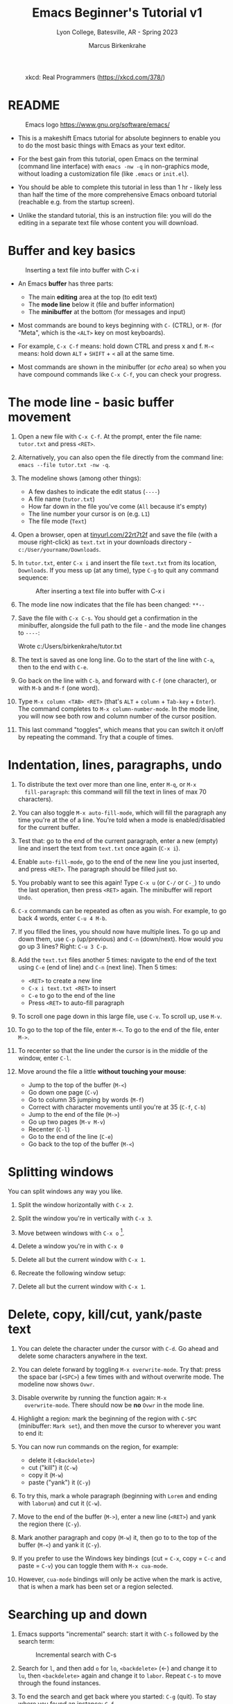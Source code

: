 #+TITLE: Emacs Beginner's Tutorial v1
#+AUTHOR: Marcus Birkenkrahe
#+SUBTITLE: Lyon College, Batesville, AR - Spring 2023
#+STARTUP:overview indent
#+attr_latex: :width 400px
#+caption: xkcd: Real Programmers (https://xkcd.com/378/)
[[../img/real_programmers.png]]

* README
#+attr_latex: :width 400px
#+caption: Emacs logo https://www.gnu.org/software/emacs/
[[../img/0_gnuemacs.png]]

- This is a makeshift Emacs tutorial for absolute beginners to enable
  you to do the most basic things with Emacs as your text editor.

- For the best gain from this tutorial, open Emacs on the terminal
  (command line interface) with ~emacs -nw -q~ in non-graphics mode,
  without loading a customization file (like ~.emacs~ or ~init.el~).

- You should be able to complete this tutorial in less than 1 hr -
  likely less than half the time of the more comprehensive Emacs
  onboard tutorial (reachable e.g. from the startup screen).

- Unlike the standard tutorial, this is an instruction file: you will
  do the editing in a separate text file whose content you will
  download.
  
* Buffer and key basics
   #+attr_latex: :width 400px
   #+caption: Inserting a text file into buffer with C-x i
   [[../img/newfile.png]]

- An Emacs *buffer* has three parts:
  - The main *editing* area at the top (to edit text)
  - The *mode line* below it (file and buffer information)
  - The *minibuffer* at the bottom (for messages and input)

- Most commands are bound to keys beginning with ~C-~ (CTRL), or ~M-~ (for
  "Meta", which is the ~<ALT>~ key on most keyboards).

- For example, ~C-x C-f~ means: hold down CTRL and press x and f. ~M-<~
  means: hold down ~ALT~ + ~SHIFT~ + ~<~ all at the same time.

- Most commands are shown in the minibuffer (or /echo/ area) so when you
  have compound commands like ~C-x C-f~, you can check your progress.

* The mode line - basic buffer movement

1) Open a new file with ~C-x C-f~. At the prompt, enter the file name:
   ~tutor.txt~ and press ~<RET>~.

2) Alternatively, you can also open the file directly from
   the command line: ~emacs --file tutor.txt -nw -q~.

3) The modeline shows (among other things):
   - A few dashes to indicate the edit status (~----~)
   - A file name (~tutor.txt~)
   - How far down in the file you've come (~All~ because it's empty)
   - The line number your cursor is on (e.g. ~L1~)
   - The file mode (~Text~)

4) Open a browser, open at [[https://tinyurl.com/22rt7t2f][tinyurl.com/22rt7t2f]] and save the file
   (with a mouse right-click) as ~text.txt~ in your downloads
   directory - ~c:/User/yourname/Downloads~.

5) In ~tutor.txt~, enter ~C-x i~ and insert the file ~text.txt~ from its
   location, ~Downloads~. If you mess up (at any time), type ~C-g~ to
   quit any command sequence:
   #+attr_latex: :width 400px
   #+caption: After inserting a text file into buffer with C-x i
   [[../img/0_text.png]]

6) The mode line now indicates that the file has been changed: ~**--~

7) Save the file with ~C-x C-s~. You should get a confirmation in the
   minibuffer, alongside the full path to the file - and the mode line
   changes to ~----~:
   #+begin_example sh
     Wrote c:/Users/birkenkrahe/tutor.txt
   #+end_example

8) The text is saved as one long line. Go to the start of the line
   with ~C-a~, then to the end with ~C-e~.

9) Go back on the line with ~C-b~, and forward with ~C-f~ (one character),
   or with ~M-b~ and ~M-f~ (one word).

10) Type ~M-x column <TAB> <RET>~ (that's ~ALT~ + ~column~ + ~Tab-key~ +
    ~Enter~). The command completes to ~M-x column-number-mode~. In the
    mode line, you will now see both row and column number of the
    cursor position.

11) This last command "toggles", which means that you can switch it
    on/off by repeating the command. Try that a couple of times.

* Indentation, lines, paragraphs, undo

1) To distribute the text over more than one line, enter ~M-q~, or ~M-x
   fill-paragraph~: this command will fill the text in lines of max 70
   characters).

2) You can also toggle ~M-x auto-fill-mode~, which will fill the
   paragraph any time you're at the of a line. You're told when a mode
   is enabled/disabled for the current buffer.

3) Test that: go to the end of the current paragraph, enter a new
   (empty) line and insert the text from ~text.txt~ once again (~C-x i~).

4) Enable ~auto-fill-mode~, go to the end of the new line you just
   inserted, and press ~<RET>~. The paragraph should be filled just so.

5) You probably want to see this again! Type ~C-x u~ (or ~C-/~ or ~C-_~) to
   undo the last operation, then press ~<RET>~ again. The minibuffer
   will report ~Undo~.

6) ~C-x~ commands can be repeated as often as you wish. For example, to
   go back 4 words, enter ~C-u 4 M-b~.

7) If you filled the lines, you should now have multiple lines. To go
   up and down them, use ~C-p~ (up/previous) and ~C-n~ (down/next). How
   would you go up 3 lines?  Right: ~C-u 3 C-p~.

8) Add the ~text.txt~ files another 5 times: navigate to the end of
   the text using ~C-e~ (end of line) and ~C-n~ (next line). Then 5 times:
   - ~<RET>~ to create a new line
   - ~C-x i text.txt <RET>~ to insert
   - ~C-e~ to go to the end of the line
   - Press ~<RET>~ to auto-fill paragraph

9) To scroll one page down in this large file, use ~C-v~. To scroll up,
   use ~M-v~.

10) To go to the top of the file, enter ~M-<~. To go to the end of the
    file, enter ~M->~.

11) To recenter so that the line under the cursor is in the middle of
    the window, enter ~C-l~.

12) Move around the file a little *without touching your mouse*:
    - Jump to the top of the buffer (~M-<~)
    - Go down one page (~C-v~)
    - Go to column 35 jumping by words (~M-f~)
    - Correct with character movements until you're at 35 (~C-f~, ~C-b~)
    - Jump to the end of the file (~M->~)
    - Go up two pages (~M-v M-v~)
    - Recenter (~C-l~)
    - Go to the end of the line (~C-e~)
    - Go back to the top of the buffer (~M-<~)

* Splitting windows

You can split windows any way you like.

1) Split the window horizontally with ~C-x 2~.

2) Split the window you're in vertically with ~C-x 3~.

3) Move between windows with ~C-x o~ [fn:1].

4) Delete a window you're in with ~C-x 0~

5) Delete all but the current window with ~C-x 1~.

6) Recreate the following window setup:
   #+attr_latex: :width 400px
   [[../img/0_windows.png]]   

7) Delete all but the current window with ~C-x 1~.
   
* Delete, copy, kill/cut, yank/paste text

1) You can delete the character under the cursor with ~C-d~. Go ahead
   and delete some characters anywhere in the text.

2) You can delete forward by toggling ~M-x overwrite-mode~. Try that:
   press the space bar (~<SPC>~) a few times with and without overwrite
   mode. The modeline now shows ~Ovwr~.

3) Disable overwrite by running the function again: ~M-x
   overwrite-mode~. There should now be *no* ~Ovwr~ in the mode line.

4) Highlight a region: mark the beginning of the region with ~C-SPC~
   (minibuffer: ~Mark set~), and then move the cursor to wherever you
   want to end it:
   #+attr_latex: :width 400px
   #+caption: Highlight region after setting mark with C-SPC
   [[../img/0_region.png]]
5) You can now run commands on the region, for example:
   - delete it (~<Backdelete>~)
   - cut ("kill") it (~C-w~)
   - copy it (~M-w~)
   - paste ("yank") it (~C-y~)

6) To try this, mark a whole paragraph (beginning with ~Lorem~ and
   ending with ~laborum~) and cut it (~C-w~).

7) Move to the end of the buffer (~M->~), enter a new line (~<RET>~) and
   yank the region there (~C-y~).

8) Mark another paragraph and copy (~M-w~) it, then go to to the top of
   the buffer (~M-<~) and yank it (~C-y~).

9) If you prefer to use the Windows key bindings (cut = ~C-x~, copy =
   ~C-c~ and paste = ~C-v~) you can toggle them with ~M-x cua-mode~.

10) However, ~cua-mode~ bindings will only be active when the mark is
    active, that is when a mark has been set or a region selected.

* Searching up and down

1) Emacs supports "incremental" search: start it with ~C-s~ followed by
   the search term:
   #+attr_latex: :width 400px
   #+caption: Incremental search with C-s
   [[../img/0_search.png]]   
   
2) Search for ~l~, and then add ~o~ for ~lo~, ~<backdelete>~ (←) and change it
   to ~lu~, then ~<backdelete>~ again and change it to ~labor~. Repeat ~C-s~
   to move through the found instances.

3) To end the search and get back where you started: ~C-g~ (quit). To
   stay where you found an instance: ~C-f~.

4) Search for ~labor~ again and keep going until the search wraps around
   the end of the buffer and goes back to the top.

5) Search backwards in the same manner with ~C-r~. The minibuffer will
   tell you what kind of search you've got going, e.g. ~Overwrapped
   I-search backward~ when you incrementally searched past the buffer
   with ~C-r~.

6) Stop the search (~C-g~) and start it again: if you do not enter a
   search term but just type ~C-s~ or ~C-r~ again, the last search term
   will appear.

7) Stop the search with ~C-g~.

* Directory and listing buffer

1) Remove all windows but one with ~C-x 1~.

2) List the current directory with ~C-x d~ - this opens a new ~Dired~
   ("Directory editor") buffer, which is very powerful.
   
3) ~Dired~ has a bunch of single letter commands. One is ~s~ to sort the
   files by /name/ or by /time/ (shown in mode line): Go to the top of the
   buffer (~M-<~), then toggle this by pressing ~s~ twice.

4) In the directory list, ~.~ stands for the current directory (the name
   of which appears at the top), and ~..~ stands for the next upper
   level directory.

5) Go to the ~..~ line and press ~<RET>~ - this will get you to the
   directory above your own. Find ~Downloads~, go to that line with the
   cursor and press ~<RET>~ to get back to where you came from.

6) When the cursor is on the line for that file or directory, you can:
   - rename it with ~R~
   - copy it with ~C~ (upper case)
   - compress it (zip it) with ~c~ (lower case)
   - mark it for some other command with ~m~

7) Split the screen horizontally, and in one of the two screens show
   the directory one level up:
   #+attr_latex: :width 400px
   #+caption: C-x 2 splits horizontally to show 2 Dired buffers
   [[../img/dired.png]]   

8) In the ~Downloads~ directory, find ~text.txt~ and copy it to the other
   directory:
   - Go with the cursor to the file ~text.txt~ and type (upper case) ~C~
   - In the minibuffer, delete ~Downloads/~ , then ~<RET>~
   - The copy of the file appears in the other buffer
   
9) Now, you already have several buffers open, including the file
   ~tutor.txt~, a ~Dired~ buffer, and others: display all open buffers in a
   separate window with ~C-x C-b~.
   #+attr_latex: :width 400px
   #+caption: C-x C-b opens the *Buffer List* in a separate buffer
   [[../img/0_bufferlist.png]]   

10) Change to the ~*Buffer List*~ window with ~C-x o~. Move the cursor on
    the line with ~*scratch*~ and press ~<RET>~ to open the ~*scratch*~
    buffer.
 
11) Now enter ~C-x b~ and you see the message ~Switch to buffer (default
    *Buffer List*):~ in the mini-buffer. If you press ~<RET>~, you get back
    to the ~*Buffer List*~.

12) Enter ~C-x b~ again, but this time type ~M-p~ when the cursor is in the
    mini-buffer: the buffer you were in before that (the ~Dired~ buffer)
    is suggested. With ~M-p~ you can get to previous, with ~M-n~ to the
    next default until the list is at an end.

13) Using ~C-x b~, return to the ~tutor.txt~ buffer and delete all other
    windows with ~C-x 1~.

* Open shell, write, export, time stamp file

To close, there are a few special environments worth noting - you'll
be using them plenty later on:

1) ~M-x eshell~ opens a Linux-style shell. In the shell, at the prompt
   ~$~, enter ~pwd~ - the answer should be the location of your ~tutor.txt~
   file. You can also compile files in this shell.

2) Return to ~tutor.txt~. Write the file to an Org-mode file ~tutor.org~
   with ~C-x C-w~: at the prompt in the minibuffer enter this name. The
   mode line will now list ~tutor.org~ and the mode ~(Org)~ instead of
   ~tutor.txt~ and the mode ~(Text)~.
   #+attr_latex: :width 400px
   #+caption: Modeline changes after writing the file as Org-file
   [[../img/0_org.png]]   

3) Go to the top of the file (~M-<~), create an empty line and write
   into it: ~* Headline~ - the space between ~*~ and the text is
   important!
   
4) Org-files can be exported in a variety of file formats: ~HTML~,
   ~LaTeX~, ~ODT~, ~text~ and more. Enter ~C-c C-e~ to open the Org-file
   export dispatcher. When the prompt ~Export command:~ in the
   mini-buffer appears, enter ~h o~ - the text will be opened as an HTML
   file in your default browser:
   #+attr_latex: :width 400px
   #+caption: Top of Org-file dispatched as HTML with C-x C-e h o
   [[../img/0_export.png]]   

5) Go back to ~tutor.org~ in Emacs. Remove all content from the file and
   save the empty file:
   - Mark whole buffer with ~C-x h~
   - Delete with the ~<backdelete>~ key (←)
   - Save file with ~C-x C-s~

6) Insert these lines at the top of the buffer:
   #+begin_example
     #+TITLE: Emacs Tutorial
     #+AUTHOR: YourName [PLEDGED]
     Time-stamp: <>
   #+end_example

7) Recall that *"Pledged"* means that you have actually completed the
   tutorial along the lines of the instructions and in good faith as
   laid out in the [[https://catalog.lyon.edu/the-lyon-college-honor-pledge][Lyon College Honor Pledge]].
    
8) Insert a time stamp with the command ~M-x time-stamp~:
   #+attr_html: :width 400px
   #+caption: Inserting a time stamp in the Org-file with M-x time-stamp
   [[../img/tutorial.png]]

9) Save the file with ~C-x C-s~ and submit it in Canvas.

* Getting help

1) For the full tutorial experience, open the Emacs tutorial (link on
   start page, or ~C-h t~). In class, we're going to start your home
   assignment with a self-made tutorial.

2) There is also complete self-documentation in hypertext stored inside
   Emacs. To access this system, enter ~C-x i~. Info files expand into
   HTML files and are also [[https://www.gnu.org/software/emacs/manual/html_node/emacs/Help.html][available on the Web]].

3) Note: you can open any Web page in Emacs with ~M-x eww URL~.

4) To get help on a key binding, use ~C-h k~ and type the key.

5) To get help on a function, use ~C-h f~ and enter the function.

6) To get fuzzy help on anything, use ~C-h a~ followed by the term.

7) For psychological help, try ~M-x doctor~.
   
* Looking up online help

1) open the GNU Emacs home page in Emacs: ~M-x eww RET~ and give ~gnu
   emacs~ as the keyword.

2) open the Google search page in EMacs: ~M-x eww RET~ followed by
   ~google.com~.

3) Look up the help for the undo command ~C-/~.

4) Look up the help for the ~undo~ function.

5) Look up the help for ~url~ then open the browser on the URL (with ~C-c
   C-o~): https://tinyurl.com/3j5ddtuk

* More information: video, refcard, FAQs

- [[https://github.com/birkenkrahe/org/blob/master/emacs/emacs_beginner.org][My notes]] for the video (2021) "[[https://youtu.be/48JlgiBpw_I][Absolute Beginner's Guide to Emacs]]"
  
- [[https://github.com/birkenkrahe/org/blob/master/emacs/refcard.pdf][GNU Emacs reference card (PDF)]]

- My FAQ: enter ~emacs~ in the search field
  #+attr_latex: :width 400px
  #+caption: Searching for headlines with "Emacs" in the FAQ file
  [[../img/0_github_search.png]]
* Glossary / Emacs cheat sheet

Here is the [[https://github.com/birkenkrahe/cc/blob/piHome/pdf/emacs.pdf][PDF version of the cheat sheet]].

|------------+-----------------------------|
| TERM/KEY   | Meaning                     |
|------------+-----------------------------|
| buffer     | holds text                  |
| minibuffer | messages and input          |
| mode line  | buffer information          |
|------------+-----------------------------|
| ~C-x C-f~    | ~find-file~                   |
| ~C-x i~      | ~insert-file~                 |
| ~C-g~        | ~keyboard-quit~               |
| ~C-x C-s~    | ~save-buffer~                 |
|------------+-----------------------------|
| ~C-a~, ~C-e~   | start, end of line          |
| ~C-f~, ~C-b~   | ~forward-char~, ~backward-char~ |
| ~M-f~, ~M-b~   | ~forward-word~, ~backward-word~ |
| ~M-<~, ~M->~   | beginning, end of buffer    |
|------------+-----------------------------|
| ~M-q~        | ~fill-paragraph~              |
| ~C-x u~      | undo last step              |
| ~C-v~, ~M-v~   | scroll up, down             |
| ~M-<~, ~M->~   | top, bottom of buffer       |
|------------+-----------------------------|
| ~C-SPC~      | set mark (for region)       |
| ~C-w~ (~C-x~)  | cut/kill region (CUA)       |
| ~C-y~ (~C-v~)  | paste/yank region (CUA)     |
| ~C-w~ (~C-c~)  | copy region (CUA)           |
|------------+-----------------------------|
| ~C-x 1~      | current window only         |
| ~C-x 2~      | split window horizontally   |
| ~C-x 3~      | split window veritically    |
| ~C-x o~      | go to other window          |
|------------+-----------------------------|
| ~C-x d~      | list directories (~dired~)    |
| ~C-x C-b~    | list buffers                |
| ~C-x b~      | switch to (last) buffer     |
|------------+-----------------------------|
| ~M-x eshell~ | open (Linux-style) shell    |
| ~C-c C-e~    | open Org export dispatch    |
| ~C-c C-v t~  | ~org-babel-tangle~ file[fn:2] |
| ~<F6>~, ~<F7>~ | display, hide inline files  |
|------------+-----------------------------|

* Acknowledgements

I'm indebted to Jacob Strickland and Jacob Wolfrom for testing the
first version, for their careful reading and for many comments that
helped improve this tutorial. Thanks to Natalie Packham for reminding
me of Eliza in Emacs!

* Footnotes

[fn:1] There are packages that make window movement easier - e.g. I
use the ~ace-window~ package. You can install and update Emacs packages
with the package manager (~M-x package-list-packages~).

[fn:2] This operation refers to extracting source code from a code
block. The header command ~:tangle yes~ has to be set.
